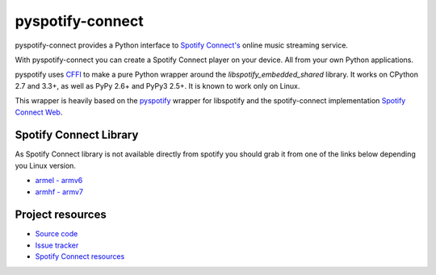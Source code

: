 *****************
pyspotify-connect
*****************

pyspotify-connect provides a Python interface to `Spotify Connect's <http://www.spotify.com/>`_ online music streaming service.

With pyspotify-connect you can create a Spotify Connect player on your device.
All from your own Python applications.

pyspotify uses `CFFI <https://cffi.readthedocs.org/>`_ to make a pure Python
wrapper around the `libspotify_embedded_shared` library. It works
on CPython 2.7 and 3.3+, as well as PyPy 2.6+ and PyPy3 2.5+.  It is known to
work only on Linux.

This wrapper is heavily based on the 
`pyspotify <https://github.com/mopidy/pyspotify>`_ wrapper for libspotify and
the spotify-connect implementation 
`Spotify Connect Web <https://github.com/Fornoth/spotify-connect-web>`_.

Spotify Connect Library
=======================

As Spotify Connect library is not available directly from spotify you should 
grab it from one of the links below depending you Linux version.

- `armel - armv6 <https://github.com/sashahilton00/spotify-connect-resources/blob/master/libs/armel/armv6/release-esdk-1.18.0-v1.18.0-g121b4b2b/libspotify_embedded_shared.so>`_
- `armhf - armv7 <https://github.com/sashahilton00/spotify-connect-resources/tree/master/libs/armhf/armv7/release-esdk-1.20.0-v1.20.0-g594175d4>`_

Project resources
=================

- `Source code <https://github.com/chukysoria/pyspotify-connect>`_
- `Issue tracker <https://github.com/chukysoria/pyspotify-connect/issues>`_
- `Spotify Connect resources <https://github.com/sashahilton00/spotify-connect-resources>`_
